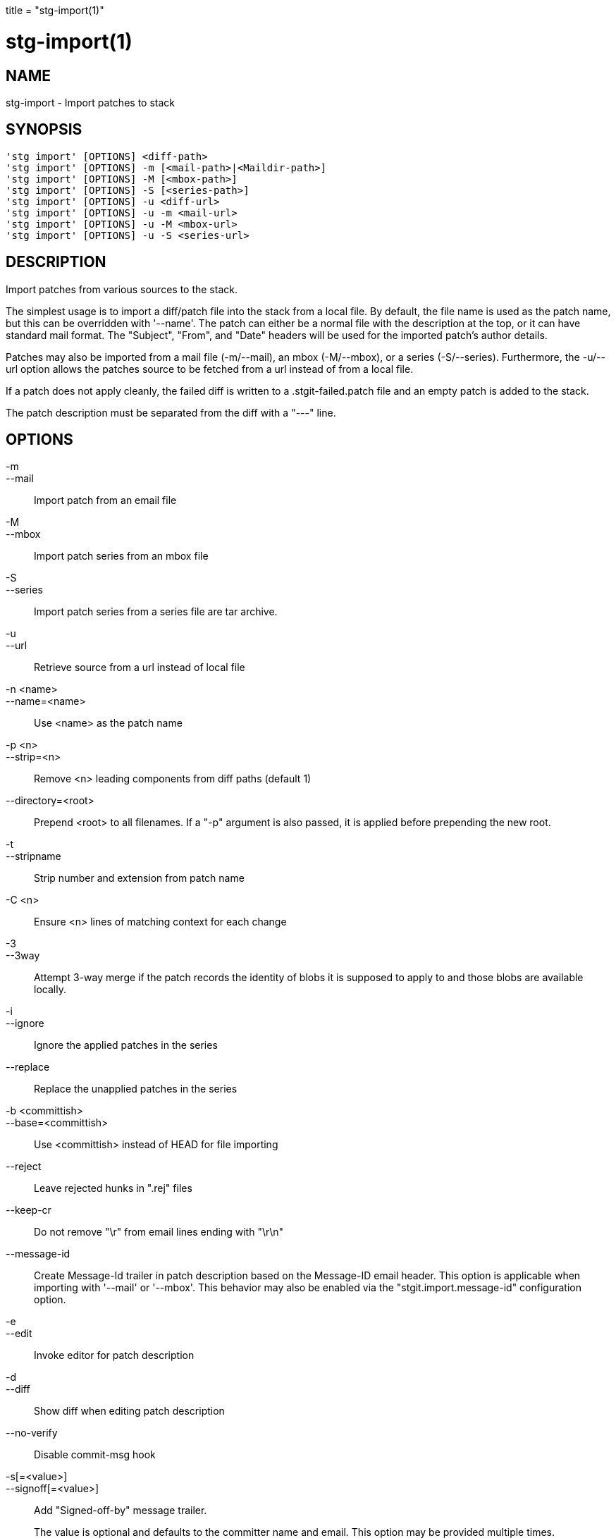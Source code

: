 +++
title = "stg-import(1)"
+++

stg-import(1)
=============

NAME
----
stg-import - Import patches to stack

SYNOPSIS
--------
[verse]
'stg import' [OPTIONS] <diff-path>
'stg import' [OPTIONS] -m [<mail-path>|<Maildir-path>]
'stg import' [OPTIONS] -M [<mbox-path>]
'stg import' [OPTIONS] -S [<series-path>]
'stg import' [OPTIONS] -u <diff-url>
'stg import' [OPTIONS] -u -m <mail-url>
'stg import' [OPTIONS] -u -M <mbox-url>
'stg import' [OPTIONS] -u -S <series-url>

DESCRIPTION
-----------

Import patches from various sources to the stack.

The simplest usage is to import a diff/patch file into the stack from a local
file. By default, the file name is used as the patch name, but this can be
overridden with '--name'. The patch can either be a normal file with the
description at the top, or it can have standard mail format. The "Subject",
"From", and "Date" headers will be used for the imported patch's author details.

Patches may also be imported from a mail file (-m/--mail), an mbox (-M/--mbox),
or a series (-S/--series). Furthermore, the -u/--url option allows the patches
source to be fetched from a url instead of from a local file.

If a patch does not apply cleanly, the failed diff is written to a
.stgit-failed.patch file and an empty patch is added to the stack.

The patch description must be separated from the diff with a "---" line.

OPTIONS
-------
-m::
--mail::
    Import patch from an email file

-M::
--mbox::
    Import patch series from an mbox file

-S::
--series::
    Import patch series from a series file are tar archive.

-u::
--url::
    Retrieve source from a url instead of local file

-n <name>::
--name=<name>::
    Use <name> as the patch name

-p <n>::
--strip=<n>::
    Remove <n> leading components from diff paths (default 1)

--directory=<root>::
    Prepend <root> to all filenames. If a "-p" argument is also passed, it is
    applied before prepending the new root.

-t::
--stripname::
    Strip number and extension from patch name

-C <n>::
    Ensure <n> lines of matching context for each change

-3::
--3way::
    Attempt 3-way merge if the patch records the identity of blobs it is
    supposed to apply to and those blobs are available locally.

-i::
--ignore::
    Ignore the applied patches in the series

--replace::
    Replace the unapplied patches in the series

-b <committish>::
--base=<committish>::
    Use <committish> instead of HEAD for file importing

--reject::
    Leave rejected hunks in ".rej" files

--keep-cr::
    Do not remove "\r" from email lines ending with "\r\n"

--message-id::
    Create Message-Id trailer in patch description based on the Message-ID
    email header. This option is applicable when importing with '--mail' or
    '--mbox'. This behavior may also be enabled via the
    "stgit.import.message-id" configuration option.

-e::
--edit::
    Invoke editor for patch description

-d::
--diff::
    Show diff when editing patch description

--no-verify::
    Disable commit-msg hook

-s[=<value>]::
--signoff[=<value>]::
    Add "Signed-off-by" message trailer.
+
The value is optional and defaults to the committer name and email. This option
may be provided multiple times.

--ack[=<value>]::
    Add "Acked-by" message trailer.
+
The value is optional and defaults to the committer's name and email. This
option may be provided multiple times.

--review[=<value>]::
    Add "Reviewed-by" message trailer.
+
The value is optional and defaults to the committer's name and email. This
option may be provided multiple times.

--author=<name-and-email>::
    Set the author "name <email>"

--authname=<name>::
    Set the author name

--authemail=<email>::
    Set the author email

--authdate=<date>::
    Set the date the patch was authored.
+
Use "now" to use the current time and date.

--committer-date-is-author-date::
    Instead of using the current time as the committer date, use the author
    date of the commit as the committer date.

StGit
-----
Part of the StGit suite - see linkman:stg[1]
